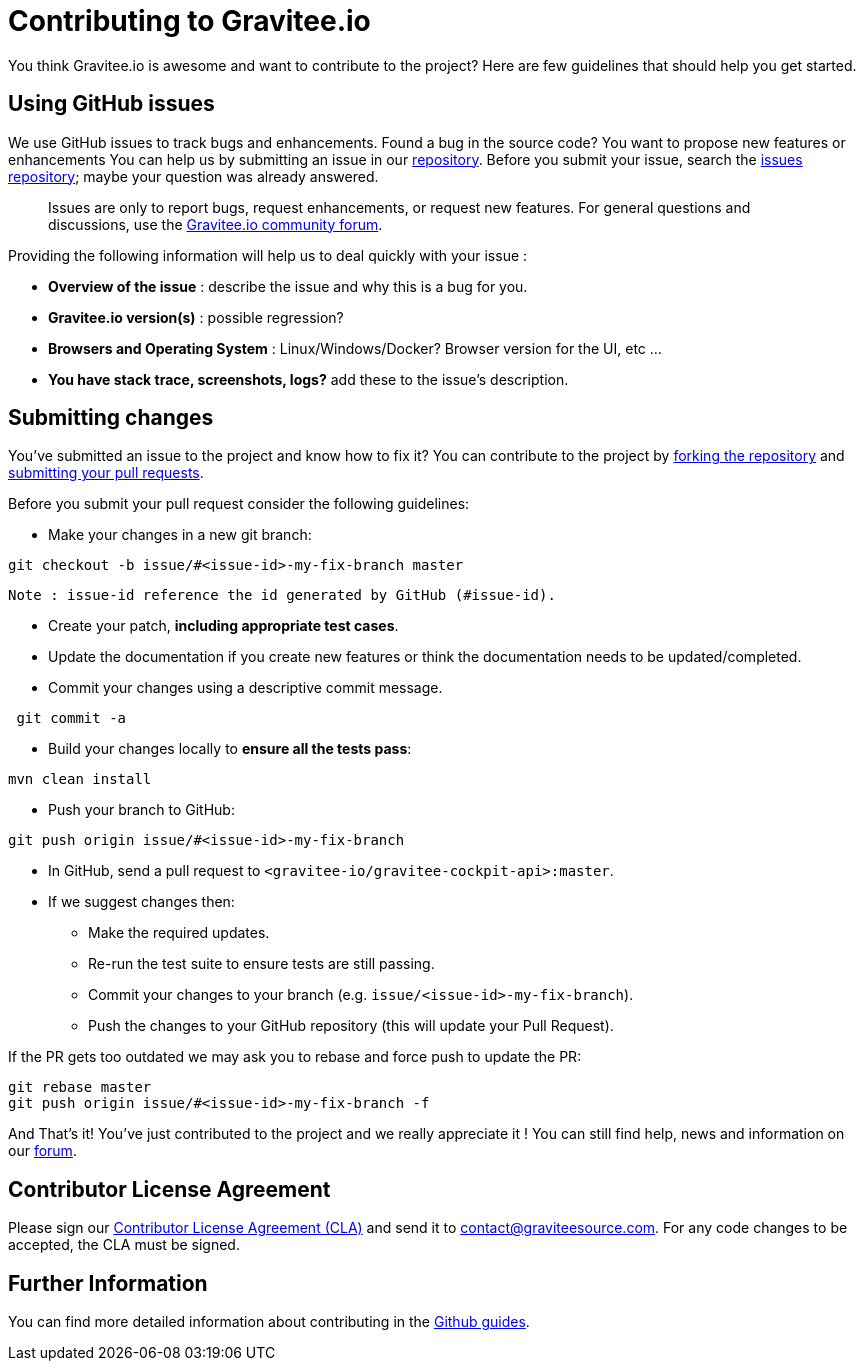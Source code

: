= Contributing to Gravitee.io

You think Gravitee.io is awesome and want to contribute to the project?
Here are few guidelines that should help you get started.

== Using GitHub issues

We use GitHub issues to track bugs and enhancements. Found a bug in the source code? You want to propose new features or enhancements  You can help us by submitting an issue in our https://github.com/gravitee-io/gravitee-cockpit-api[repository]. Before you submit your issue, search the https://github.com/gravitee-io/issues/issues[issues repository]; maybe your question was already answered.

> Issues are only to report bugs, request enhancements, or request new features. For general questions and discussions, use the https://community.gravitee.io?utm_source=contributing[Gravitee.io community forum].

Providing the following information will help us to deal quickly with your issue :

* **Overview of the issue** : describe the issue and why this is a bug for you. 
* **Gravitee.io version(s)** : possible regression?
* **Browsers and Operating System** : Linux/Windows/Docker? Browser version for the UI, etc ...
* **You have stack trace, screenshots, logs?** add these to the issue's description.

== Submitting changes

You've submitted an issue to the project and know how to fix it? You can contribute to the project by https://guides.github.com/activities/forking/[forking the repository] and https://guides.github.com/activities/forking/#making-a-pull-request[submitting your pull requests].

Before you submit your pull request consider the following guidelines:

* Make your changes in a new git branch:

```shell
git checkout -b issue/#<issue-id>-my-fix-branch master
```
	Note : issue-id reference the id generated by GitHub (#issue-id).

* Create your patch, **including appropriate test cases**.
* Update the documentation if you create new features or think the documentation needs to be updated/completed.
* Commit your changes using a descriptive commit message.

```shell
 git commit -a
```

* Build your changes locally to **ensure all the tests pass**:

```shell
mvn clean install
```

* Push your branch to GitHub:

```shell
git push origin issue/#<issue-id>-my-fix-branch
```

* In GitHub, send a pull request to `<gravitee-io/gravitee-cockpit-api>:master`.

* If we suggest changes then:
  ** Make the required updates.
  ** Re-run the test suite to ensure tests are still passing.
  ** Commit your changes to your branch (e.g. `issue/<issue-id>-my-fix-branch`).
  ** Push the changes to your GitHub repository (this will update your Pull Request).

If the PR gets too outdated we may ask you to rebase and force push to update the PR:

```shell
git rebase master
git push origin issue/#<issue-id>-my-fix-branch -f
```

And That's it! You've just contributed to the project and we really appreciate it ! You can still find help, news and information on our https://groups.google.com/forum/#!forum/graviteeio[forum].

== Contributor License Agreement

Please sign our https://download.gravitee.io/cla.pdf[Contributor License Agreement (CLA)] and send it to contact@graviteesource.com. For any code changes to be accepted, the CLA must be signed.

== Further Information

You can find more detailed information about contributing in the https://guides.github.com/activities/contributing-to-open-source/[Github guides].
